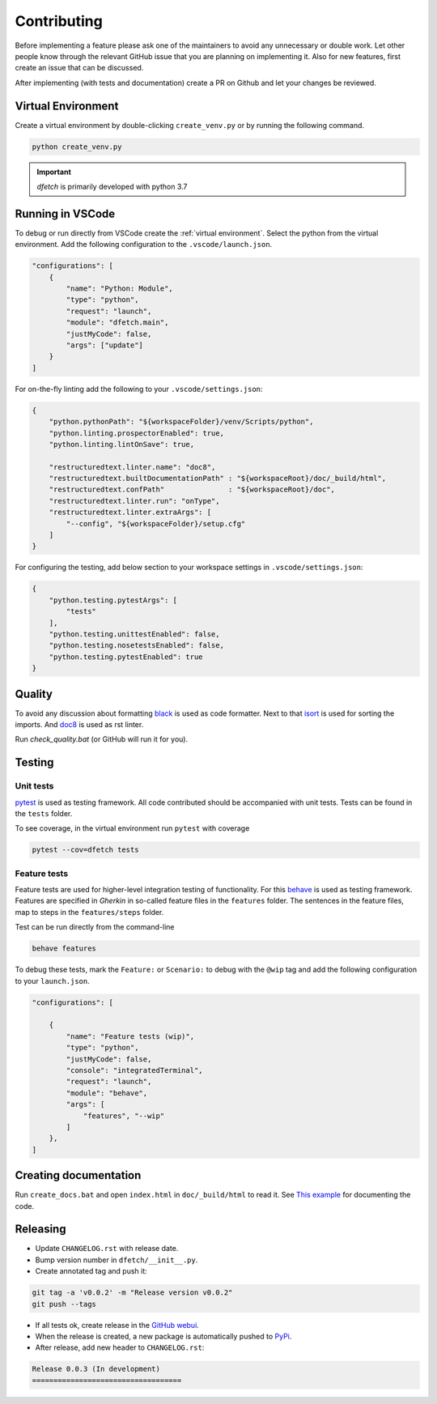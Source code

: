 .. Dfetch documentation master file

Contributing
============
Before implementing a feature please ask one of the maintainers to avoid any unnecessary or double work.
Let other people know through the relevant GitHub issue that you are planning on implementing it.
Also for new features, first create an issue that can be discussed.

After implementing (with tests and documentation) create a PR on Github and let your changes be reviewed.

Virtual Environment
-------------------
Create a virtual environment by double-clicking ``create_venv.py`` or by running the following command.

.. code-block:: bash

    python create_venv.py

.. important :: *dfetch* is primarily developed with python 3.7

Running in VSCode
-----------------
To debug or run directly from VSCode create the :ref:`virtual environment`.
Select the python from the virtual environment.
Add the following configuration to the ``.vscode/launch.json``.

.. code-block:: javascript

    "configurations": [
        {
            "name": "Python: Module",
            "type": "python",
            "request": "launch",
            "module": "dfetch.main",
            "justMyCode": false,
            "args": ["update"]
        }
    ]

For on-the-fly linting add the following to your ``.vscode/settings.json``:

.. code-block:: javascript

    {
        "python.pythonPath": "${workspaceFolder}/venv/Scripts/python",
        "python.linting.prospectorEnabled": true,
        "python.linting.lintOnSave": true,

        "restructuredtext.linter.name": "doc8",
        "restructuredtext.builtDocumentationPath" : "${workspaceRoot}/doc/_build/html",
        "restructuredtext.confPath"               : "${workspaceRoot}/doc",
        "restructuredtext.linter.run": "onType",
        "restructuredtext.linter.extraArgs": [
            "--config", "${workspaceFolder}/setup.cfg"
        ]
    }

For configuring the testing, add below section to your workspace settings in ``.vscode/settings.json``:

.. code-block:: javascript

    {
        "python.testing.pytestArgs": [
            "tests"
        ],
        "python.testing.unittestEnabled": false,
        "python.testing.nosetestsEnabled": false,
        "python.testing.pytestEnabled": true
    }

Quality
-------
To avoid any discussion about formatting `black <https://github.com/psf/black>`_ is used as code formatter.
Next to that `isort <https://github.com/PyCQA/isort>`_ is used for sorting the imports.
And `doc8 <https://github.com/pycqa/doc8>`_ is used as rst linter.

Run `check_quality.bat` (or GitHub will run it for you).

Testing
-------

Unit tests
~~~~~~~~~~
`pytest <https://docs.pytest.org/en/latest/>`_ is used as testing framework. All code contributed should be accompanied with unit tests.
Tests can be found in the ``tests`` folder.

To see coverage, in the virtual environment run ``pytest`` with coverage

.. code-block:: bash

    pytest --cov=dfetch tests

Feature tests
~~~~~~~~~~~~~
Feature tests are used for higher-level integration testing of functionality.
For this `behave <https://behave.readthedocs.io/en/latest/>`_ is used as testing framework.
Features are specified in *Gherkin* in so-called feature files in the ``features`` folder.
The sentences in the feature files, map to steps in the ``features/steps`` folder.

Test can be run directly from the command-line

.. code-block:: bash

    behave features

To debug these tests, mark the ``Feature:`` or ``Scenario:`` to debug with the ``@wip`` tag
and add the following configuration to your ``launch.json``.

.. code-block:: javascript

    "configurations": [

        {
            "name": "Feature tests (wip)",
            "type": "python",
            "justMyCode": false,
            "console": "integratedTerminal",
            "request": "launch",
            "module": "behave",
            "args": [
                "features", "--wip"
            ]
        },
    ]

Creating documentation
----------------------
Run ``create_docs.bat`` and open ``index.html`` in ``doc/_build/html`` to read it.
See `This example <https://pythonhosted.org/an_example_pypi_project/sphinx.html>`_ for documenting the code.


Releasing
---------

- Update ``CHANGELOG.rst`` with release date.
- Bump version number in ``dfetch/__init__.py``.
- Create annotated tag and push it:

.. code-block:: bash

    git tag -a 'v0.0.2' -m "Release version v0.0.2"
    git push --tags

- If all tests ok, create release in the `GitHub webui <https://github.com/dfetch-org/dfetch/releases/new>`_.
- When the release is created, a new package is automatically pushed to `PyPi <https://pypi.org/project/dfetch/>`_.

- After release, add new header to ``CHANGELOG.rst``:

.. code-block:: rst

    Release 0.0.3 (In development)
    ===================================
